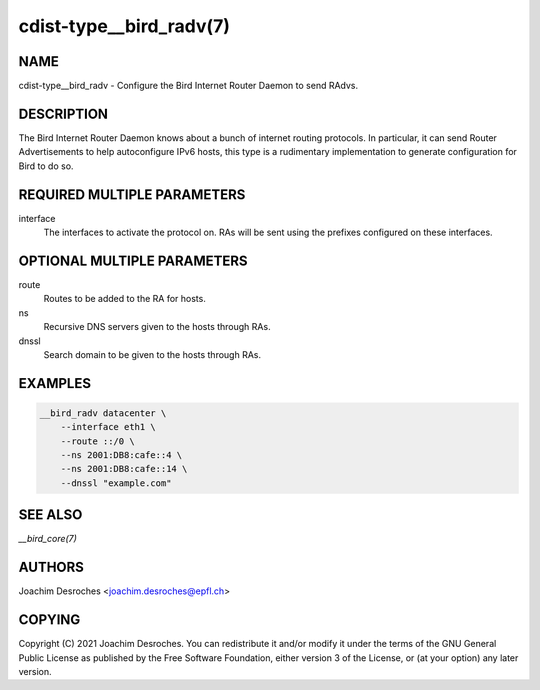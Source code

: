 cdist-type__bird_radv(7)
========================

NAME
----
cdist-type__bird_radv - Configure the Bird Internet Router Daemon to send RAdvs.


DESCRIPTION
-----------

The Bird Internet Router Daemon knows about a bunch of internet routing
protocols. In particular, it can send Router Advertisements to help
autoconfigure IPv6 hosts, this type is a rudimentary implementation to generate
configuration for Bird to do so.


REQUIRED MULTIPLE PARAMETERS
----------------------------
interface
  The interfaces to activate the protocol on. RAs will be sent using the
  prefixes configured on these interfaces.


OPTIONAL MULTIPLE PARAMETERS
----------------------------
route
  Routes to be added to the RA for hosts.

ns
  Recursive DNS servers given to the hosts through RAs.

dnssl
  Search domain to be given to the hosts through RAs.


EXAMPLES
--------

.. code-block:: sh

    __bird_radv datacenter \
        --interface eth1 \
        --route ::/0 \
        --ns 2001:DB8:cafe::4 \
        --ns 2001:DB8:cafe::14 \
        --dnssl "example.com"


SEE ALSO
--------
`__bird_core(7)`


AUTHORS
-------
Joachim Desroches <joachim.desroches@epfl.ch>


COPYING
-------
Copyright \(C) 2021 Joachim Desroches. You can redistribute it
and/or modify it under the terms of the GNU General Public License as
published by the Free Software Foundation, either version 3 of the
License, or (at your option) any later version.
